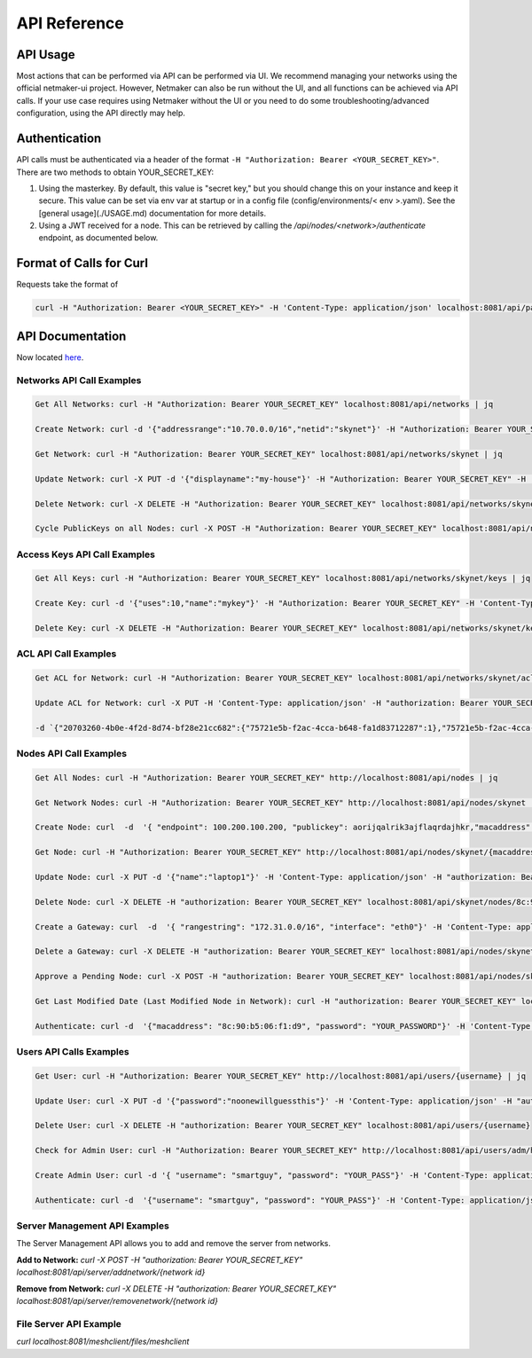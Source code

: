 =============================================
API Reference
=============================================

API Usage
==========================

Most actions that can be performed via API can be performed via UI. We recommend managing your networks using the official netmaker-ui project. However, Netmaker can also be run without the UI, and all functions can be achieved via API calls. If your use case requires using Netmaker without the UI or you need to do some troubleshooting/advanced configuration, using the API directly may help.


Authentication
==============
API calls must be authenticated via a header of the format ``-H "Authorization: Bearer <YOUR_SECRET_KEY>"``. There are two methods to obtain YOUR_SECRET_KEY:

#. Using the masterkey. By default, this value is "secret key," but you should change this on your instance and keep it secure. This value can be set via env var at startup or in a config file (config/environments/< env >.yaml). See the [general usage](./USAGE.md) documentation for more details.
#. Using a JWT received for a node. This can be retrieved by calling the `/api/nodes/<network>/authenticate` endpoint, as documented below.


Format of Calls for Curl
========================
Requests take the format of 

.. code-block::

    curl -H "Authorization: Bearer <YOUR_SECRET_KEY>" -H 'Content-Type: application/json' localhost:8081/api/path/to/endpoint

API Documentation
=================

Now located `here <https://app.swaggerhub.com/apis-docs/Netmaker/netmaker/0.15.2>`_.


Networks API Call Examples
--------------------------

.. code-block::

    Get All Networks: curl -H "Authorization: Bearer YOUR_SECRET_KEY" localhost:8081/api/networks | jq

    Create Network: curl -d '{"addressrange":"10.70.0.0/16","netid":"skynet"}' -H "Authorization: Bearer YOUR_SECRET_KEY" -H 'Content-Type: application/json' localhost:8081/api/networks

    Get Network: curl -H "Authorization: Bearer YOUR_SECRET_KEY" localhost:8081/api/networks/skynet | jq

    Update Network: curl -X PUT -d '{"displayname":"my-house"}' -H "Authorization: Bearer YOUR_SECRET_KEY" -H 'Content-Type: application/json' localhost:8081/api/networks/skynet

    Delete Network: curl -X DELETE -H "Authorization: Bearer YOUR_SECRET_KEY" localhost:8081/api/networks/skynet

    Cycle PublicKeys on all Nodes: curl -X POST -H "Authorization: Bearer YOUR_SECRET_KEY" localhost:8081/api/networks/skynet/keyupdate



Access Keys API Call Examples
-----------------------------

.. code-block::

    Get All Keys: curl -H "Authorization: Bearer YOUR_SECRET_KEY" localhost:8081/api/networks/skynet/keys | jq

    Create Key: curl -d '{"uses":10,"name":"mykey"}' -H "Authorization: Bearer YOUR_SECRET_KEY" -H 'Content-Type: application/json' localhost:8081/api/networks/skynet/keys

    Delete Key: curl -X DELETE -H "Authorization: Bearer YOUR_SECRET_KEY" localhost:8081/api/networks/skynet/keys/mykey


ACL API Call Examples
-----------------------------

.. code-block::

    Get ACL for Network: curl -H "Authorization: Bearer YOUR_SECRET_KEY" localhost:8081/api/networks/skynet/acl | jq

    Update ACL for Network: curl -X PUT -H 'Content-Type: application/json' -H "authorization: Bearer YOUR_SECRET_KEY" localhost:8081/api/nodes/skynet/acl \

    -d `{"20703260-4b0e-4f2d-8d74-bf28e21cc682":{"75721e5b-f2ac-4cca-b648-fa1d83712287":1},"75721e5b-f2ac-4cca-b648-fa1d83712287":{"20703260-4b0e-4f2d-8d74-bf28e21cc682":1}}`



Nodes API Call Examples
-----------------------

.. code-block::

    Get All Nodes: curl -H "Authorization: Bearer YOUR_SECRET_KEY" http://localhost:8081/api/nodes | jq

    Get Network Nodes: curl -H "Authorization: Bearer YOUR_SECRET_KEY" http://localhost:8081/api/nodes/skynet | jq

    Create Node: curl  -d  '{ "endpoint": 100.200.100.200, "publickey": aorijqalrik3ajflaqrdajhkr,"macaddress": "8c:90:b5:06:f1:d9","password": "reallysecret","localaddress": "172.16.16.1","accesskey": "aA3bVG0rnItIRXDx","listenport": 6400}' -H 'Content-Type: application/json' -H "authorization: Bearer YOUR_SECRET_KEY" localhost:8081/api/nodes/skynet

    Get Node: curl -H "Authorization: Bearer YOUR_SECRET_KEY" http://localhost:8081/api/nodes/skynet/{macaddress} | jq

    Update Node: curl -X PUT -d '{"name":"laptop1"}' -H 'Content-Type: application/json' -H "authorization: Bearer YOUR_SECRET_KEY" localhost:8081/api/nodes/skynet/8c:90:b5:06:f1:d9

    Delete Node: curl -X DELETE -H "authorization: Bearer YOUR_SECRET_KEY" localhost:8081/api/skynet/nodes/8c:90:b5:06:f1:d9

    Create a Gateway: curl  -d  '{ "rangestring": "172.31.0.0/16", "interface": "eth0"}' -H 'Content-Type: application/json' -H "authorization: Bearer YOUR_SECRET_KEY" localhost:8081/api/nodes/skynet/8c:90:b5:06:f1:d9/creategateway

    Delete a Gateway: curl -X DELETE -H "authorization: Bearer YOUR_SECRET_KEY" localhost:8081/api/nodes/skynet/8c:90:b5:06:f1:d9/deletegateway

    Approve a Pending Node: curl -X POST -H "authorization: Bearer YOUR_SECRET_KEY" localhost:8081/api/nodes/skynet/8c:90:b5:06:f1:d9/approve

    Get Last Modified Date (Last Modified Node in Network): curl -H "authorization: Bearer YOUR_SECRET_KEY" localhost:8081/api/nodes/adm/skynet/lastmodified

    Authenticate: curl -d  '{"macaddress": "8c:90:b5:06:f1:d9", "password": "YOUR_PASSWORD"}' -H 'Content-Type: application/json' localhost:8081/api/nodes/adm/skynet/authenticate



Users API Calls Examples
------------------------

.. code-block::

    Get User: curl -H "Authorization: Bearer YOUR_SECRET_KEY" http://localhost:8081/api/users/{username} | jq

    Update User: curl -X PUT -d '{"password":"noonewillguessthis"}' -H 'Content-Type: application/json' -H "authorization: Bearer YOUR_SECRET_KEY" localhost:8081/api/users/{username}

    Delete User: curl -X DELETE -H "authorization: Bearer YOUR_SECRET_KEY" localhost:8081/api/users/{username}

    Check for Admin User: curl -H "Authorization: Bearer YOUR_SECRET_KEY" http://localhost:8081/api/users/adm/hasadmin

    Create Admin User: curl -d '{ "username": "smartguy", "password": "YOUR_PASS"}' -H 'Content-Type: application/json' -H "authorization: Bearer YOUR_SECRET_KEY" localhost:8081/api/users/adm/createadmin

    Authenticate: curl -d  '{"username": "smartguy", "password": "YOUR_PASS"}' -H 'Content-Type: application/json' localhost:8081/api/nodes/adm/skynet/authenticate


Server Management API Examples
------------------------------

The Server Management API allows you to add and remove the server from networks.

**Add to Network:**  `curl -X POST -H "authorization: Bearer YOUR_SECRET_KEY" localhost:8081/api/server/addnetwork/{network id}`

**Remove from Network:** `curl -X DELETE -H "authorization: Bearer YOUR_SECRET_KEY" localhost:8081/api/server/removenetwork/{network id}`


File Server API Example
-----------------------


`curl localhost:8081/meshclient/files/meshclient`